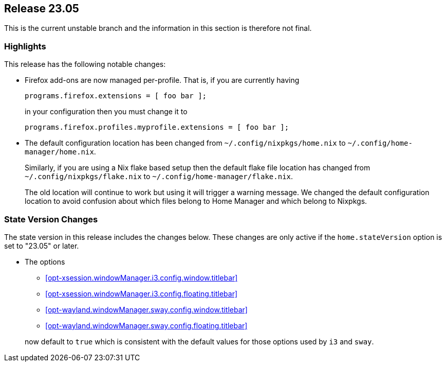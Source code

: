 [[sec-release-23.05]]
== Release 23.05

This is the current unstable branch and the information in this section is therefore not final.

[[sec-release-23.05-highlights]]
=== Highlights

This release has the following notable changes:

* Firefox add-ons are now managed per-profile.
That is, if you are currently having
+
[source,nix]
programs.firefox.extensions = [ foo bar ];
+
in your configuration then you must change it to
+
[source,nix]
programs.firefox.profiles.myprofile.extensions = [ foo bar ];

* The default configuration location has been changed from
`~/.config/nixpkgs/home.nix` to `~/.config/home-manager/home.nix`.
+
Similarly, if you are using a Nix flake based setup
then the default flake file location has changed from
`~/.config/nixpkgs/flake.nix` to `~/.config/home-manager/flake.nix`.
+
The old location will continue to work but using it will trigger a warning message.
We changed the default configuration location to avoid confusion about
which files belong to Home Manager and which belong to Nixpkgs.

[[sec-release-23.05-state-version-changes]]
=== State Version Changes

The state version in this release includes the changes below.
These changes are only active if the `home.stateVersion` option is set to "23.05" or later.

* The options
+
--
- <<opt-xsession.windowManager.i3.config.window.titlebar>>
- <<opt-xsession.windowManager.i3.config.floating.titlebar>>
- <<opt-wayland.windowManager.sway.config.window.titlebar>>
- <<opt-wayland.windowManager.sway.config.floating.titlebar>>
--
+
now default to `true` which is consistent with the default values
for those options used by `i3` and `sway`.
